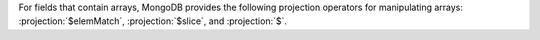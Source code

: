 For fields that contain arrays, MongoDB provides the following
projection operators for manipulating arrays: :projection:`$elemMatch`,
:projection:`$slice`, and :projection:`$`.
